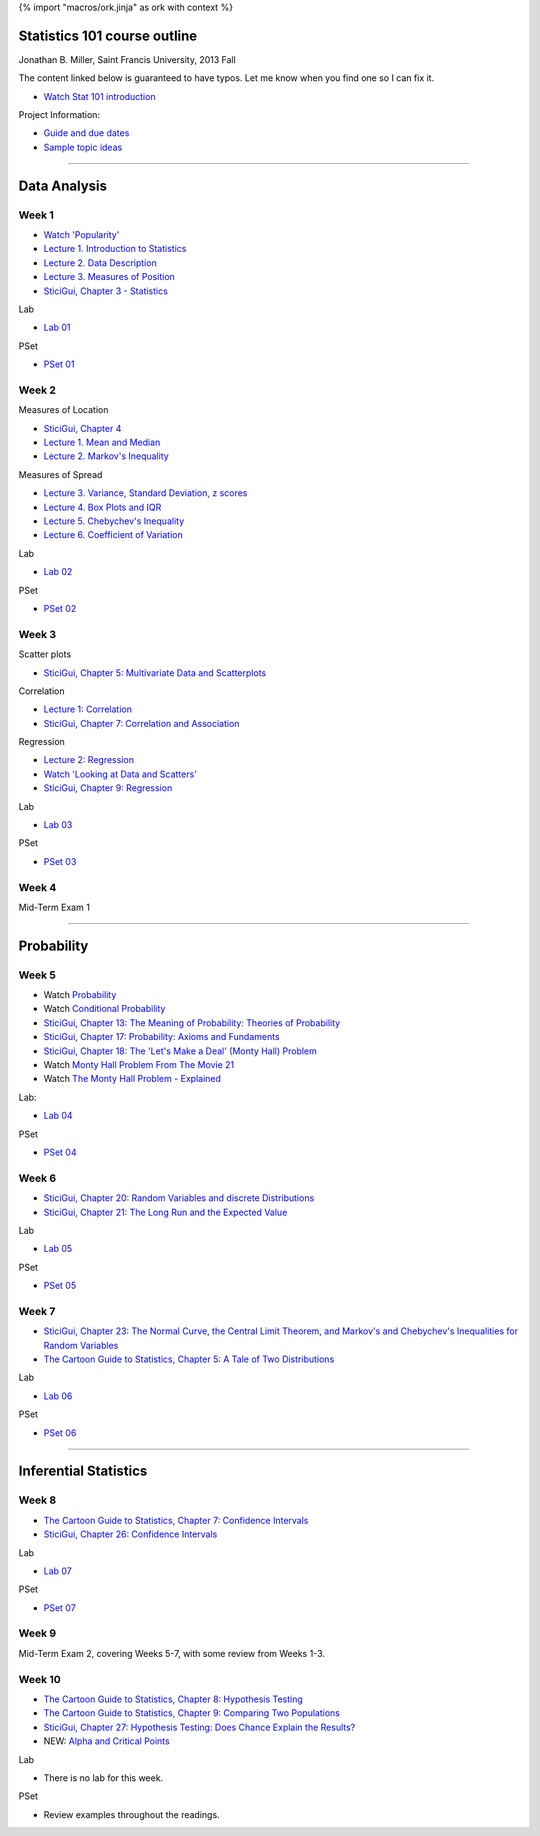 {% import "macros/ork.jinja" as ork with context %}

Statistics 101 course outline
*********************************

Jonathan B. Miller, Saint Francis University, 2013 Fall

The content linked below is guaranteed to have typos. Let me know when you find one so I can fix it.

- `Watch Stat 101 introduction <s00v01.html>`_

Project Information:

- `Guide and due dates <project-guide.html>`_
- `Sample topic ideas <project-ideas.html>`_

----

Data Analysis
******************

Week 1
--------------------

- `Watch 'Popularity' <s01v01.html>`_
- `Lecture 1. Introduction to Statistics <s01l01.html>`_
- `Lecture 2. Data Description <s01l02.html>`_
- `Lecture 3. Measures of Position <s01l03.html>`_
- `SticiGui, Chapter 3 - Statistics <http://www.stat.berkeley.edu/~stark/SticiGui/Text/histograms.htm>`_

Lab

- `Lab 01 <s01lab.html>`_

PSet

- `PSet 01 <s01pset.html>`_



Week 2
-----------

Measures of Location

- `SticiGui, Chapter 4 <http://www.stat.berkeley.edu/~stark/SticiGui/Text/location.htm>`_
- `Lecture 1. Mean and Median <s02l01.html>`_
- `Lecture 2. Markov's Inequality <s02l02.html>`_

Measures of Spread

- `Lecture 3. Variance, Standard Deviation, z scores <s02l03.html>`_
- `Lecture 4. Box Plots and IQR <s02l04.html>`_
- `Lecture 5. Chebychev's Inequality <s02l05.html>`_
- `Lecture 6. Coefficient of Variation <s02l06.html>`_


Lab

- `Lab 02 <s02lab.html>`_

PSet

- `PSet 02 <s02pset.html>`_



Week 3
---------

Scatter plots

* `SticiGui, Chapter 5: Multivariate Data and Scatterplots <http://www.stat.berkeley.edu/~stark/SticiGui/Text/scatterplots.htm>`_

Correlation

* `Lecture 1: Correlation <s03l01.html>`_
* `SticiGui, Chapter 7: Correlation and Association <http://www.stat.berkeley.edu/~stark/SticiGui/Text/correlation.htm>`_

Regression

* `Lecture 2: Regression <s03l02.html>`_
* `Watch 'Looking at Data and Scatters' <s02v01.html>`_
* `SticiGui, Chapter 9: Regression <http://www.stat.berkeley.edu/~stark/SticiGui/Text/regression.htm>`_

Lab

* `Lab 03 <s03lab.html>`_ 

PSet

* `PSet 03 <s03pset.html>`_


Week 4
---------

Mid-Term Exam 1

-------------------------------

Probability
**************

Week 5
---------

* Watch `Probability <s04v01.html>`_
* Watch `Conditional Probability <s04v02.html>`_
* `SticiGui, Chapter 13: The Meaning of Probability: Theories of Probability <http://www.stat.berkeley.edu/~stark/SticiGui/Text/probabilityPhilosophy.htm>`_
* `SticiGui, Chapter 17: Probability: Axioms and Fundaments <http://www.stat.berkeley.edu/~stark/SticiGui/Text/probabilityAxioms.htm>`_
* `SticiGui, Chapter 18: The 'Let's Make a Deal' (Monty Hall) Problem <http://www.stat.berkeley.edu/~stark/SticiGui/Text/montyHall.htm>`_
* Watch `Monty Hall Problem From The Movie 21 <s04v03.html>`_
* Watch `The Monty Hall Problem - Explained <s04v04.html>`_

Lab:

- `Lab 04 <s04lab.html>`_

PSet

- `PSet 04 <s04pset.html>`_


.. Two fundamental rules
    (Cartoon pp28-45)
    (Naked Stats pp68-~78(?))
    - What is probability?
    - Addition rule
    - Multiplication rule
    - Problem-solving techniques
    - Conditional or unconditional
    - xxxBayes? (Cartoon pp46-50)
    Exercise Set 05:
    Bluman Ch 4


Week 6
---------

* `SticiGui, Chapter 20: Random Variables and discrete Distributions <http://www.stat.berkeley.edu/~stark/SticiGui/Text/randomVariables.htm>`_
* `SticiGui, Chapter 21: The Long Run and the Expected Value <http://www.stat.berkeley.edu/~stark/SticiGui/Text/expectation.htm>`_

Lab

* `Lab 05 <s05lab.html>`_

PSet

* `PSet 05 <s05pset.html>`_


.. Random sampling with and without replacement
    ===============================================

    (Maybe Cartoon ch4, pp53-72)
    - Independence
    - Sampling with replacement: the binomial formula
    - Sampling without replacement: the hypergeometric formula

    The law of averages (large numbers), and expected values
    ===========================================================

    Naked Stats - Ch 5 p78-89?

    - Not the law of averages
    - The law of averages
    - The expected value of a random sum
    - The expected value of a random average

    Exercise Set 06:
    Bluman Ch 5
    Bluman 10-3 p570
    Bluman 4-1 p193
    Law of averages stuff?


    Computation:
    More sim. Virus modeling lite? (Replacement and without?


Week 7
---------

* `SticiGui, Chapter 23: The Normal Curve, the Central Limit Theorem, and Markov's and Chebychev's Inequalities for Random Variables <http://www.stat.berkeley.edu/~stark/SticiGui/Text/clt.htm>`_
* `The Cartoon Guide to Statistics, Chapter 5: A Tale of Two Distributions <s06r01.html>`_

Lab

* `Lab 06 <s06lab.html>`_

PSet

* `PSet 06 <s06pset.html>`_


.. Normal Curve
    ================

    - Normal Distribution (for empirical rule, Cartoon p25) 
    - Central Limit Theorem
    - Normal Approx to the Binomial Distribution

    Central Limit Theorem
    =========================

    - Standard error of a random sum
    - Probabilities for the sum of a large sample
    - Central Limit Theorem (Cartoon pp106)
    - Scope of the normal approximation

    Exercise Set 7:
    Bluman Ch6
    Bluman 6-3 p331

    Lab:
    Normal curve based in coin flips?  Section 12.3 of Vinay MIT. 


------------------------------------------------------------------------------------------------------------------------

Inferential Statistics
************************

Week 8
---------

* `The Cartoon Guide to Statistics, Chapter 7: Confidence Intervals <s07r01.html>`_
* `SticiGui, Chapter 26: Confidence Intervals <http://www.stat.berkeley.edu/~stark/SticiGui/Text/confidenceIntervals.htm>`_

Lab

* `Lab 07 <s07lab.html>`_

PSet

* `PSet 07 <s07pset.html>`_

.. Estimating unknown parameters
    ===============================

    ( for confidence intervals, Cartoon ch7, pp111-136)
    - Random samples
    - Estimating population averages and percents
    - Approximate confidence interval
    - Interpreting confidence intervals

    Exercise Set 8:
    Bluman Ch 7

    Lab:
    Sampling types? 
    If needed, Cartoon ch6, pp89-105


Week 9
---------

Mid-Term Exam 2, covering Weeks 5-7, with some review from Weeks 1-3.



Week 10
------------

* `The Cartoon Guide to Statistics, Chapter 8: Hypothesis Testing <s08r01.html>`_
* `The Cartoon Guide to Statistics, Chapter 9: Comparing Two Populations <s08r02.html>`_
* `SticiGui, Chapter 27: Hypothesis Testing: Does Chance Explain the Results? <http://www.stat.berkeley.edu/~stark/SticiGui/Text/testing.htm>`_
* NEW: `Alpha and Critical Points <s08l01.html>`_

Lab

* There is no lab for this week.

PSet

* Review examples throughout the readings.


.. Testing Statistical Hypotheses
    ==================================

    (Cartoon ch8 pp137-179) (Cartoon pp207)
    - Testing hypotheses: terminology 
    - Tests for a population proportion
    - Significance level and P-value
    - One tail or two?


    Exercise Set 9:
    Bluman Ch 8